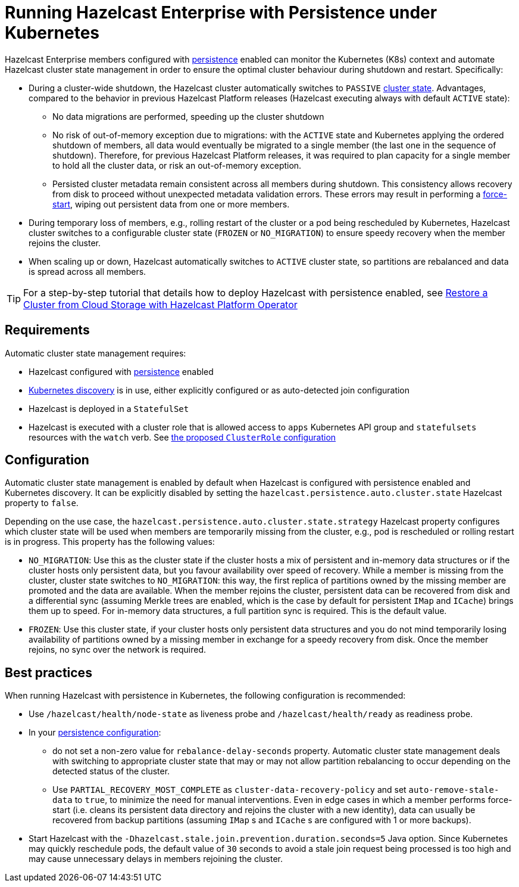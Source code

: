 = Running Hazelcast Enterprise with Persistence under Kubernetes
:description: Hazelcast Enterprise members configured with persistence enabled can monitor the Kubernetes (K8s) context and automate Hazelcast cluster state management in order to ensure the optimal cluster behaviour during shutdown and restart.
:page-aliases: kubernetes:kubernetes-auto-discovery.adoc#running-hazelcast-enterprise-with-persistence-under-kubernetes
:enterprise: true

Hazelcast Enterprise members configured with xref:storage:configuring-persistence.adoc[persistence] enabled can monitor the Kubernetes (K8s) context and automate Hazelcast cluster state management in order to ensure the optimal cluster behaviour during shutdown and restart. Specifically:

 - During a cluster-wide shutdown, the Hazelcast cluster automatically switches to `PASSIVE` xref:maintain-cluster:cluster-member-states.adoc#cluster-states[cluster state]. Advantages, compared to the behavior in previous Hazelcast Platform releases (Hazelcast executing always with default `ACTIVE` state):
   * No data migrations are performed, speeding up the cluster shutdown
   * No risk of out-of-memory exception due to migrations: with the `ACTIVE` state and Kubernetes applying the ordered shutdown of members, all data would eventually be migrated to a single member (the last one in the sequence of shutdown). Therefore, for previous Hazelcast Platform releases, it was required to plan capacity for a single member to hold all the cluster data, or risk an out-of-memory exception.
   * Persisted cluster metadata remain consistent across all members during shutdown. This consistency allows recovery from disk to proceed without unexpected metadata validation errors. These errors may result in performing a xref:storage:triggering-force-start.adoc[force-start], wiping out persistent data from one or more members.
 - During temporary loss of members, e.g., rolling restart of the cluster or a pod being rescheduled by Kubernetes, Hazelcast cluster switches to a configurable cluster state (`FROZEN` or `NO_MIGRATION`) to ensure speedy recovery when the member rejoins the cluster.
 - When scaling up or down, Hazelcast automatically switches to `ACTIVE` cluster state, so partitions are rebalanced and data is spread across all members.

TIP: For a step-by-step tutorial that details how to deploy Hazelcast with persistence enabled, see https://docs.hazelcast.com/tutorials/hazelcast-platform-operator-external-backup-restore[Restore a Cluster from Cloud Storage with Hazelcast Platform Operator]

== Requirements
Automatic cluster state management requires:

- Hazelcast configured with xref:storage:configuring-persistence.adoc[persistence] enabled
- xref:kubernetes:deploying-in-kubernetes.adoc[Kubernetes discovery] is in use, either explicitly configured or as auto-detected join configuration
- Hazelcast is deployed in a `StatefulSet`
- Hazelcast is executed with a cluster role that is allowed access to `apps` Kubernetes API group and `statefulsets` resources with the `watch` verb. See https://raw.githubusercontent.com/hazelcast/hazelcast/master/kubernetes-rbac.yaml[the proposed `ClusterRole` configuration]

== Configuration

Automatic cluster state management is enabled by default when Hazelcast is configured with persistence enabled and Kubernetes discovery. It can be explicitly disabled by setting the `hazelcast.persistence.auto.cluster.state` Hazelcast property to `false`.

Depending on the use case, the `hazelcast.persistence.auto.cluster.state.strategy` Hazelcast property configures which cluster state will be used when members are temporarily missing from the cluster, e.g., pod is rescheduled or rolling restart is in progress. This property has the following values:

 - `NO_MIGRATION`: Use this as the cluster state if the cluster hosts a mix of persistent and in-memory data structures or if the cluster hosts only persistent data, but you favour availability over speed of recovery. While a member is missing from the cluster, cluster state switches to `NO_MIGRATION`: this way, the first replica of partitions owned by the missing member are promoted and the data are available. When the member rejoins the cluster, persistent data can be recovered from disk and a differential sync (assuming Merkle trees are enabled, which is the case by default for persistent `IMap` and `ICache`) brings them up to speed. For in-memory data structures, a full partition sync is required. This is the default value.
 - `FROZEN`: Use this cluster state, if your cluster hosts only persistent data structures and you do not mind temporarily losing availability of partitions owned by a missing member in exchange for a speedy recovery from disk. Once the member rejoins, no sync over the network is required.

== Best practices

When running Hazelcast with persistence in Kubernetes, the following configuration is recommended:

 - Use `/hazelcast/health/node-state` as liveness probe and `/hazelcast/health/ready` as readiness probe.
 - In your xref:storage:configuring-persistence.adoc#global-persistence-options[persistence configuration]:
 ** do not set a non-zero value for `rebalance-delay-seconds` property. Automatic cluster state management deals with switching to appropriate cluster state that may or may not allow partition rebalancing to occur depending on the detected status of the cluster.
 ** Use `PARTIAL_RECOVERY_MOST_COMPLETE` as `cluster-data-recovery-policy` and set `auto-remove-stale-data` to `true`, to minimize the need for manual interventions. Even in edge cases in which a member performs force-start (i.e. cleans its persistent data directory and rejoins the cluster with a new identity), data can usually be recovered from backup partitions (assuming `IMap` s and `ICache` s are configured with 1 or more backups).
 - Start Hazelcast with the `-Dhazelcast.stale.join.prevention.duration.seconds=5` Java option. Since Kubernetes may quickly reschedule pods, the default value of `30` seconds to avoid a stale join request being processed is too high and may cause unnecessary delays in members rejoining the cluster.
